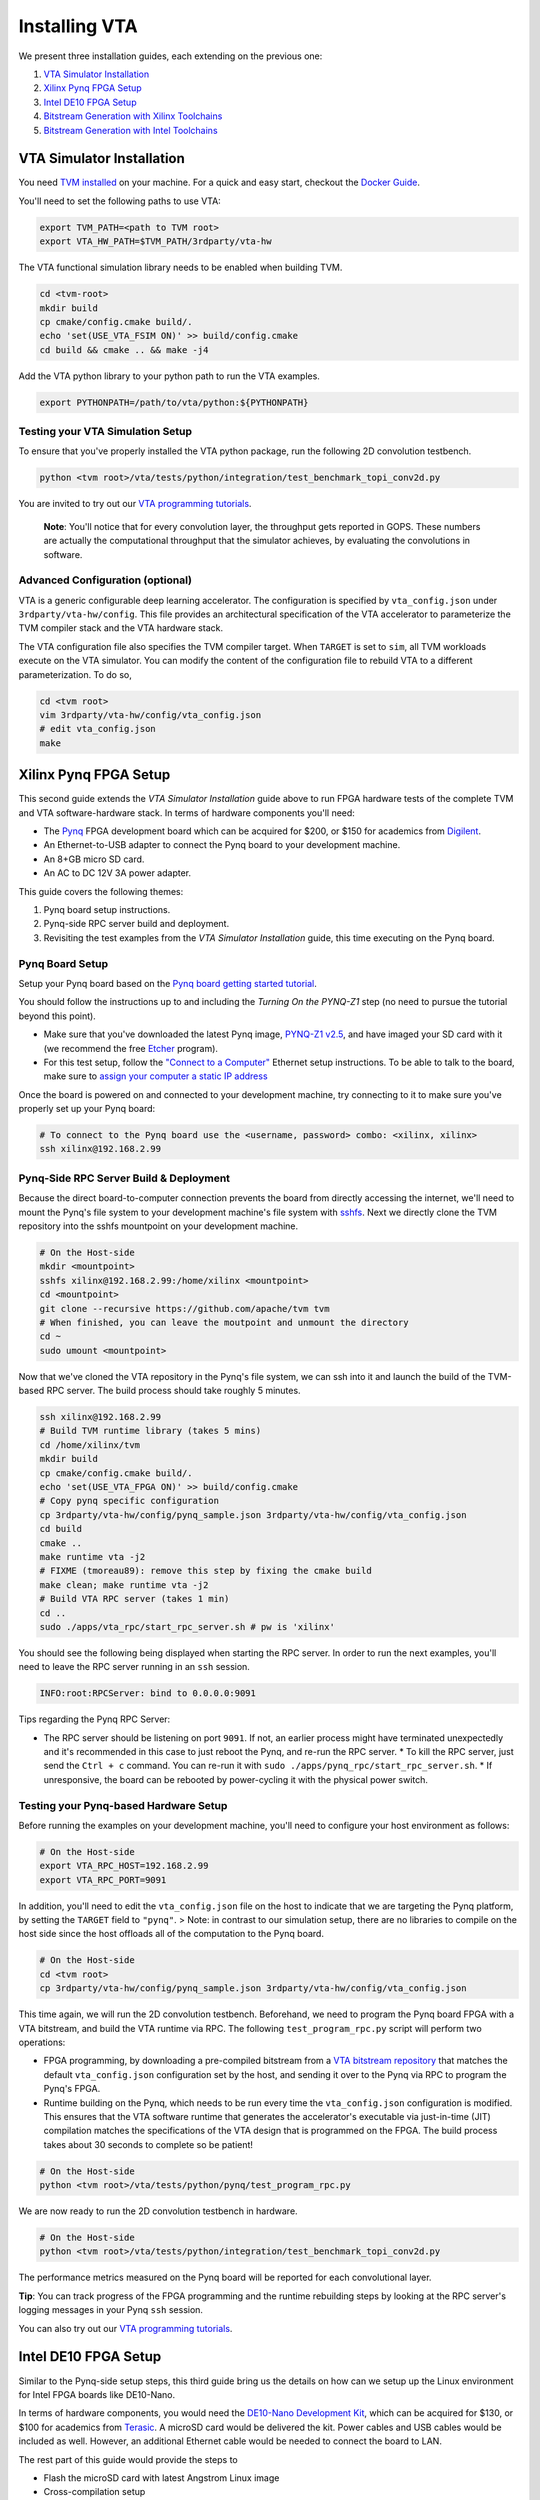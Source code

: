 ..  Licensed to the Apache Software Foundation (ASF) under one
    or more contributor license agreements.  See the NOTICE file
    distributed with this work for additional information
    regarding copyright ownership.  The ASF licenses this file
    to you under the Apache License, Version 2.0 (the
    "License"); you may not use this file except in compliance
    with the License.  You may obtain a copy of the License at

..    http://www.apache.org/licenses/LICENSE-2.0

..  Unless required by applicable law or agreed to in writing,
    software distributed under the License is distributed on an
    "AS IS" BASIS, WITHOUT WARRANTIES OR CONDITIONS OF ANY
    KIND, either express or implied.  See the License for the
    specific language governing permissions and limitations
    under the License.

Installing VTA
==============

We present three installation guides, each extending on the previous one:

1. `VTA Simulator Installation`_
2. `Xilinx Pynq FPGA Setup`_
3. `Intel DE10 FPGA Setup`_
4. `Bitstream Generation with Xilinx Toolchains`_
5. `Bitstream Generation with Intel Toolchains`_


VTA Simulator Installation
--------------------------

You need `TVM installed <https://tvm.apache.org/docs/install/index.html>`_ on
your machine.  For a quick and easy start, checkout the `Docker Guide
<https://tvm.apache.org/docs/install/docker.html>`_.

You'll need to set the following paths to use VTA:

.. code:: bash

   export TVM_PATH=<path to TVM root>
   export VTA_HW_PATH=$TVM_PATH/3rdparty/vta-hw

The VTA functional simulation library needs to be enabled when building TVM.

.. code:: bash

   cd <tvm-root>
   mkdir build
   cp cmake/config.cmake build/.
   echo 'set(USE_VTA_FSIM ON)' >> build/config.cmake
   cd build && cmake .. && make -j4

Add the VTA python library to your python path to run the VTA examples.

.. code:: bash

   export PYTHONPATH=/path/to/vta/python:${PYTHONPATH}

Testing your VTA Simulation Setup
^^^^^^^^^^^^^^^^^^^^^^^^^^^^^^^^^

To ensure that you've properly installed the VTA python package, run the
following 2D convolution testbench.

.. code:: bash

   python <tvm root>/vta/tests/python/integration/test_benchmark_topi_conv2d.py

You are invited to try out our `VTA programming tutorials
<https://tvm.apache.org/docs/vta/tutorials/index.html>`_.

   **Note**: You'll notice that for every convolution layer, the throughput
   gets reported in GOPS. These numbers are actually the computational
   throughput that the simulator achieves, by evaluating the convolutions in
   software.

Advanced Configuration (optional)
^^^^^^^^^^^^^^^^^^^^^^^^^^^^^^^^^

VTA is a generic configurable deep learning accelerator.  The configuration is
specified by ``vta_config.json`` under ``3rdparty/vta-hw/config``.  This file
provides an architectural specification of the VTA accelerator to parameterize
the TVM compiler stack and the VTA hardware stack.

The VTA configuration file also specifies the TVM compiler target.  When
``TARGET`` is set to ``sim``, all TVM workloads execute on the VTA simulator.
You can modify the content of the configuration file to rebuild VTA to a
different parameterization.  To do so,

.. code:: bash

   cd <tvm root>
   vim 3rdparty/vta-hw/config/vta_config.json
   # edit vta_config.json
   make



Xilinx Pynq FPGA Setup
----------------------

This second guide extends the *VTA Simulator Installation* guide above to run
FPGA hardware tests of the complete TVM and VTA software-hardware stack.  In
terms of hardware components you'll need:

* The `Pynq <http://www.pynq.io/>`_ FPGA development board which can be
  acquired for $200, or $150 for academics from `Digilent
  <https://store.digilentinc.com/pynq-z1-python-productivity-for-zynq/>`_.
* An Ethernet-to-USB adapter to connect the Pynq board to your development
  machine.
* An 8+GB micro SD card.
* An AC to DC 12V 3A power adapter.

This guide covers the following themes:

1. Pynq board setup instructions.
2. Pynq-side RPC server build and deployment.
3. Revisiting the test examples from the *VTA Simulator Installation* guide,
   this time executing on the Pynq board.

Pynq Board Setup
^^^^^^^^^^^^^^^^

Setup your Pynq board based on the `Pynq board getting started tutorial
<http://pynq.readthedocs.io/en/latest/getting_started.html>`_.

You should follow the instructions up to and including the *Turning On the
PYNQ-Z1* step (no need to pursue the tutorial beyond this point).

* Make sure that you've downloaded the latest Pynq image, `PYNQ-Z1 v2.5
  <http://www.pynq.io/board.html>`_, and have imaged your SD card with it (we
  recommend the free `Etcher <https://etcher.io/>`_ program).
* For this test setup, follow the `"Connect to a Computer"
  <https://pynq.readthedocs.io/en/latest/getting_started/pynq_z1_setup.html>`_
  Ethernet setup instructions. To be able to talk to the board, make sure to
  `assign your computer a static IP address
  <https://pynq.readthedocs.io/en/latest/appendix.html#assign-your-computer-a-static-ip>`_

Once the board is powered on and connected to your development machine, try
connecting to it to make sure you've properly set up your Pynq board:

.. code:: bash

   # To connect to the Pynq board use the <username, password> combo: <xilinx, xilinx>
   ssh xilinx@192.168.2.99

Pynq-Side RPC Server Build & Deployment
^^^^^^^^^^^^^^^^^^^^^^^^^^^^^^^^^^^^^^^

Because the direct board-to-computer connection prevents the board from
directly accessing the internet, we'll need to mount the Pynq's file system to
your development machine's file system with `sshfs
<https://www.digitalocean.com/community/tutorials/how-to-use-sshfs-to-mount-remote-file-systems-over-ssh>`_.
Next we directly clone the TVM repository into the sshfs mountpoint on your
development machine.

.. code:: bash

   # On the Host-side
   mkdir <mountpoint>
   sshfs xilinx@192.168.2.99:/home/xilinx <mountpoint>
   cd <mountpoint>
   git clone --recursive https://github.com/apache/tvm tvm
   # When finished, you can leave the moutpoint and unmount the directory
   cd ~
   sudo umount <mountpoint>

Now that we've cloned the VTA repository in the Pynq's file system, we can ssh
into it and launch the build of the TVM-based RPC server.  The build process
should take roughly 5 minutes.

.. code:: bash

   ssh xilinx@192.168.2.99
   # Build TVM runtime library (takes 5 mins)
   cd /home/xilinx/tvm
   mkdir build
   cp cmake/config.cmake build/.
   echo 'set(USE_VTA_FPGA ON)' >> build/config.cmake
   # Copy pynq specific configuration
   cp 3rdparty/vta-hw/config/pynq_sample.json 3rdparty/vta-hw/config/vta_config.json
   cd build
   cmake ..
   make runtime vta -j2
   # FIXME (tmoreau89): remove this step by fixing the cmake build
   make clean; make runtime vta -j2
   # Build VTA RPC server (takes 1 min)
   cd ..
   sudo ./apps/vta_rpc/start_rpc_server.sh # pw is 'xilinx'


You should see the following being displayed when starting the RPC server. In
order to run the next examples, you'll need to leave the RPC server running in
an ``ssh`` session.

.. code:: bash

   INFO:root:RPCServer: bind to 0.0.0.0:9091


Tips regarding the Pynq RPC Server:

* The RPC server should be listening on port ``9091``. If not, an earlier
  process might have terminated unexpectedly and it's recommended in this case
  to just reboot the Pynq, and re-run the RPC server.  * To kill the RPC
  server, just send the ``Ctrl + c`` command. You can re-run it with ``sudo
  ./apps/pynq_rpc/start_rpc_server.sh``.  * If unresponsive, the board can be
  rebooted by power-cycling it with the physical power switch.

Testing your Pynq-based Hardware Setup
^^^^^^^^^^^^^^^^^^^^^^^^^^^^^^^^^^^^^^

Before running the examples on your development machine, you'll need to
configure your host environment as follows:

.. code:: bash

   # On the Host-side
   export VTA_RPC_HOST=192.168.2.99
   export VTA_RPC_PORT=9091


In addition, you'll need to edit the ``vta_config.json`` file on the host to
indicate that we are targeting the Pynq platform, by setting the ``TARGET``
field to ``"pynq"``.  > Note: in contrast to our simulation setup, there are no
libraries to compile on the host side since the host offloads all of the
computation to the Pynq board.

.. code:: bash

   # On the Host-side
   cd <tvm root>
   cp 3rdparty/vta-hw/config/pynq_sample.json 3rdparty/vta-hw/config/vta_config.json


This time again, we will run the 2D convolution testbench.  Beforehand, we need
to program the Pynq board FPGA with a VTA bitstream, and build the VTA runtime
via RPC.  The following ``test_program_rpc.py`` script will perform two
operations:

* FPGA programming, by downloading a pre-compiled bitstream from a `VTA
  bitstream repository <https://github.com/uwsampl/vta-distro>`_ that matches
  the default ``vta_config.json`` configuration set by the host, and sending it
  over to the Pynq via RPC to program the Pynq's FPGA.
* Runtime building on the Pynq, which needs to be run every time the
  ``vta_config.json`` configuration is modified. This ensures that the VTA
  software runtime that generates the accelerator's executable via just-in-time
  (JIT) compilation matches the specifications of the VTA design that is
  programmed on the FPGA. The build process takes about 30 seconds to complete
  so be patient!

.. code:: bash

   # On the Host-side
   python <tvm root>/vta/tests/python/pynq/test_program_rpc.py


We are now ready to run the 2D convolution testbench in hardware.

.. code:: bash

   # On the Host-side
   python <tvm root>/vta/tests/python/integration/test_benchmark_topi_conv2d.py

The performance metrics measured on the Pynq board will be reported for each
convolutional layer.

**Tip**: You can track progress of the FPGA programming and the runtime
rebuilding steps by looking at the RPC server's logging messages in your Pynq
``ssh`` session.

You can also try out our `VTA programming tutorials
<https://tvm.apache.org/docs/vta/tutorials/index.html>`_.

Intel DE10 FPGA Setup
---------------------

Similar to the Pynq-side setup steps, this third guide bring us the details on
how can we setup up the Linux environment for Intel FPGA boards like DE10-Nano.

In terms of hardware components, you would need the `DE10-Nano Development Kit
<https://www.terasic.com.tw/cgi-bin/page/archive.pl?Language=English&No=1046>`_,
which can be acquired for $130, or $100 for academics from `Terasic
<https://www.terasic.com.tw/>`_. A microSD card would be delivered the kit.
Power cables and USB cables would be included as well. However, an additional
Ethernet cable would be needed to connect the board to LAN.

The rest part of this guide would provide the steps to

* Flash the microSD card with latest Angstrom Linux image
* Cross-compilation setup
* Device-side RPC server setup and deployment

DE10-Nano Board Setup
^^^^^^^^^^^^^^^^^^^^^

Before powering up the device, we need to flash the microSD card image with
latest Angstrom Linux image.

Flash SD Card and Boot Angstrom Linux
"""""""""""""""""""""""""""""""""""""

To flash SD card and boot Linux on DE10-Nano, it is recommended to navigate to
the `Resource
<https://www.terasic.com.tw/cgi-bin/page/archive.pl?Language=English&CategoryNo=167&No=1046&PartNo=4>`_
tab of the DE10-Nano product page from Terasic Inc.  After registration and
login on the webpage, the prebuilt Angstrom Linux image would be available for
downloading and flashing.  Specifically, to flash the downloaded Linux SD card
image into your physical SD card:

First, extract the gzipped archive file.

.. code:: bash

   tar xf de10-nano-image-Angstrom-v2016.12.socfpga-sdimg.2017.03.31.tgz

This would produce a single SD card image named
``de10-nano-image-Angstrom-v2016.12.socfpga-sdimg`` (approx. 2.4 GB), it
contains all the file systems to boot Angstrom Linux.

Second, plugin a SD card that is ready to flash in your PC, and identify the
device id for the disk with ``fdisk -l``, or ``gparted`` if you feel better to
use GUI. The typical device id for your disk would likely to be ``/dev/sdb``.

Then, flash the disk image into your physical SD card with the following
command:

.. code:: bash

   # NOTE: root privilege is typically required to run the following command.
   dd if=de10-nano-image-Angstrom-v2016.12.socfpga-sdimg of=/dev/sdb status=progress

This would take a few minutes for your PC to write the whole file systems into
the SD card.  After this process completes, you are ready to unmount the SD
card and insert it into your DE10-Nano board.  Now you can connect the power
cable and serial port to boot the Angstrom Linux.

   **Note**: When boot up from the microSD card, you might notice the
   incompatibility of the Linux kernel ``zImage`` in the microSD card.  In this
   case, you might need to build the ``zImage`` file of your own from
   `socfpga-4.9.78-ltsi
   <https://github.com/altera-opensource/linux-socfpga/tree/socfpga-4.9.78-ltsi>`_
   branch of the `linux-socfpga
   <https://github.com/altera-opensource/linux-socfpga>`_ repository.  For a
   quick fix, you can also download a prebuilt version of the ``zImage`` file
   `from this link
   <https://raw.githubusercontent.com/liangfu/de10-nano-supplement/master/zImage>`_.

After connecting the usb cables to the DE10-Nano board, power on the board by
connecting the power cable. You may then connect to the serial port of the
device by using ``minicom`` on your host PC:

.. code:: bash

   # NOTE: root privilege is typically required to run the following command.
   minicom -D /dev/ttyUSB0

The default user name for the device would be ``root``, and the password is
empty for the default user.

You may now start to install supporting Python3 packages (TVM has dropped the
support for Python2), specifically, they are ``numpy``, ``attrs`` and
``decorator``.

   **Note**: You might fail to install ``numpy`` by using ``pip3`` on the
   DE10-Nano device.  In that case, you have the option to either build your
   own filesystem image for the board from `meta-de10-nano
   <https://github.com/intel/meta-de10-nano>`_ repository; an alternative
   option is to download prebuilt packages from existing Linux distributions,
   e.g. Debian.  For a quick fix, we have concatenated the supplementary binary
   files `here
   <https://raw.githubusercontent.com/liangfu/de10-nano-supplement/master/rootfs_supplement.tgz>`_,
   and you can extract the files into the root filesystem.

Install Required Python Packages
""""""""""""""""""""""""""""""""

After accessing bash terminal from the serial port, we need to install required
Python packages before building and installing TVM and VTA programs.

Build Additional Components to Use VTA Bitstream
""""""""""""""""""""""""""""""""""""""""""""""""

To use the above built bitstream on DE10-Nano hardware, several additional
components need to be compiled for the system.  Specifically, to compile
application executables for the system, you need to download and install
`SoCEDS
<http://fpgasoftware.intel.com/soceds/18.1/?edition=standard&download_manager=dlm3&platform=linux>`_
(recommended), or alternatively install the ``g++-arm-linux-gnueabihf`` package
on your host machine. You would also need a ``cma`` kernel module to allocate
contigous memory, and a driver for communicating with the VTA subsystem.

Bitstream Generation with Xilinx Toolchains
-------------------------------------------

If you're interested in generating the Xilinx FPGA bitstream on your own
instead of using the pre-built VTA bitstreams, follow the instructions below.

Xilinx Toolchain Installation
^^^^^^^^^^^^^^^^^^^^^^^^^^^^^

We recommend using Vivado 2020.1 since our scripts have been tested to work on
this version of the Xilinx toolchains.  Our guide is written for Linux (Ubuntu)
installation.

You'll need to install Xilinx FPGA compilation toolchain, `Vivado HL WebPACK
2020.1 <https://www.xilinx.com/products/design-tools/vivado.html>`_, which a
license-free version of the Vivado HLx toolchain.

Obtaining and Launching the Vivado GUI Installer
""""""""""""""""""""""""""""""""""""""""""""""""

1. Go to the `download webpage
   <https://www.xilinx.com/support/download/index.html/content/xilinx/en/downloadNav/vivado-design-tools/2020-1.html>`_,
   and download the Linux Self Extracting Web Installer for Vivado HLx 2020.1:
   WebPACK and Editions.
2. You'll have to sign in with a Xilinx account. This requires a Xilinx
   account creation that will take 2 minutes.
3. Complete the Name and Address Verification by clicking “Next”, and
   you will get the opportunity to download a binary file, called
   ``Xilinx_Unified_2020.1_0602_1208_Lin64.bin``.
4. Now that the file is downloaded, go to your ``Downloads`` directory, and
   change the file permissions so it can be executed:

.. code:: bash

   chmod u+x Xilinx_Unified_2020.1_0602_1208_Lin64.bin

5. Now you can execute the binary:

.. code:: bash

   ./Xilinx_Unified_2020.1_0602_1208_Lin64.bin

Xilinx Vivado GUI Installer Steps
"""""""""""""""""""""""""""""""""

At this point you've launched the Vivado 2020.1 Installer GUI program.

1. Click `Next` on the "Welcome" screen.
2. On the `Select Install Type` screen, enter your Xilinx user credentials
   under the `User Authentication` box and select the `Download and
   Install Now` option before clicking `Next`.
3. On the `Accept License Agreements` screen, accept all terms before clicking
   `Next`
4. On the `Select Edition to Install` screen, select the `Vivado HL WebPACK`
   before clicking `Next`.
5. Under the "Vivado HL WebPACK" screen, before hitting `Next`, check the
   following options (the rest should be unchecked):
   * Design Tools -> Vivado Design Suite -> Vivado
   * Devices -> Production Devices -> SoCs -> Zynq-7000 (if you are targeting
     the Pynq board)
   * Devices -> Production Devices -> SoCs -> UltraScale+ MPSoC (if you are
     targeting the Ultra-96 board)
6. Your total download size should be about 5GB and the amount of Disk Space
   Required 23GB.
7. On the `Select Destination Directory` screen, set the installation directory
   before clicking `Next`. It might highlight some paths as red -
   that's because the installer doesn't have the permission to write to
   the directory. In that case select a path that doesn't require special
   write permissions (e.g. your home directory).
8. On the `Installation Summary` screen, hit `Install`.
9. An `Installation Progress` window will pop-up to track progress of the
   download and the installation.
10. This process will take about 20-30 minutes depending on your connection
    speed.
11. A pop-up window will inform you that the installation completed
    successfully. Click `OK`.
12. Finally the `Vivado License Manager` will launch. Select `Get Free ISE
    WebPACK, ISE/Vivado IP or PetaLinux License` and click `Connect Now` to
    complete the license registration process.

Environment Setup
"""""""""""""""""

The last step is to update your ``~/.bashrc`` with the following lines. This
will include all of the Xilinx binary paths so you can launch compilation
scripts from the command line.

.. code:: bash

   # Xilinx Vivado 2020.1 environment
   export XILINX_VIVADO=${XILINX_PATH}/Vivado/2020.1
   export PATH=${XILINX_VIVADO}/bin:${PATH}

HLS-based Custom VTA Bitstream Compilation for Pynq
^^^^^^^^^^^^^^^^^^^^^^^^^^^^^^^^^^^^^^^^^^^^^^^^^^^

High-level hardware parameters are listed in the VTA configuration file and can
be customized by the user.  For this custom VTA bitstream compilation exercise,
we'll change the frequency of our design, so it can be clocked a little faster.

* Set the ``HW_FREQ`` field to ``142``. The Pynq board supports 100, 142, 167
  and 200MHz clocks. Note that the higher the frequency, the harder it will be
  to close timing. Increasing the frequency can lead to timing violation and
  thus faulty hardware execution.
* Set the ``HW_CLK_TARGET`` to ``6``. This parameters refers to the target
  clock period in nano seconds for HLS - a lower clock period leads to more
  aggressive pipelining to achieve timing closure at higher frequencies.
  Technically a 142MHz clock would require a 7ns target, but we intentionally
  lower the clock target to 6ns to more aggressively pipeline our design.

Bitstream generation is driven by a top-level ``Makefile`` under ``<tvm
root>/3rdparty/vta-hw/hardware/xilinx/``.

If you just want to simulate the VTA design in software emulation to make sure
that it is functional, enter:

.. code:: bash

   cd <tvm root>/3rdparty/vta-hw/hardware/xilinx
   make ip MODE=sim

If you just want to generate the HLS-based VTA IP cores without launching the
entire design place and route, enter:

.. code:: bash

   make ip

You'll be able to view the HLS synthesis reports under ``<tvm
root>/3rdparty/vta-hw/build/hardware/xilinx/hls/<configuration>/<block>/solution0/syn/report/<block>_csynth.rpt``

   **Note**: The ``<configuration>`` name is a string that summarizes the VTA
   configuration parameters listed in the ``vta_config.json``. The ``<block>``
   name refers to the specific module (or HLS function) that compose the
   high-level VTA pipeline.

Finally to run the full hardware compilation and generate the VTA bitstream,
run ``make``.

This process is lengthy, and can take around up to an hour to complete
depending on your machine's specs.  We recommend setting the
``VTA_HW_COMP_THREADS`` variable in the Makefile to take full advantage of all
the cores on your development machine.

Once the compilation completes, the generated bitstream can be found under
``<tvm
root>/3rdparty/vta-hw/build/hardware/xilinx/vivado/<configuration>/export/vta.bit``.

Using A Custom Bitstream
^^^^^^^^^^^^^^^^^^^^^^^^

We can program the new VTA FPGA bitstream by setting the bitstream path of the
``vta.program_fpga()`` function in the tutorial examples, or in the
``test_program_rpc.py`` script.

.. code:: python

   vta.program_fpga(remote, bitstream="<tvm root>/3rdparty/vta-hw/build/hardware/xilinx/vivado/<configuration>/export/vta.bit")

Instead of downloading a pre-built bitstream from the VTA bitstream repository,
TVM will instead use the new bitstream you just generated, which is a VTA
design clocked at a higher frequency.  Do you observe a noticeable performance
increase on the ImageNet classification example?

Bitstream Generation with Intel Toolchains
-------------------------------------------

If you're interested in generating the Xilinx FPGA bitstream on your own
instead of using the pre-built VTA bistreams, follow the instructions below.

Intel Toolchain Installation
^^^^^^^^^^^^^^^^^^^^^^^^^^^^

It is recommended to use ``Intel Quartus Prime 18.1``, since the test scripts
contained in this document have been tested on this version.

You would need to install Intel's FPGA compilation toolchain, `Quartus Prime
Lite <http://fpgasoftware.intel.com/?edition=lite>`_, which is a license-free
version of the Intel Quartus Prime software.

Obtaining and Launching the Quartus GUI Installer
"""""""""""""""""""""""""""""""""""""""""""""""""

1. Go to the `download center <http://fpgasoftware.intel.com/?edition=lite>`_,
   and download the linux version of "Quartus Prime (include Nios II EDS)" and
   "Cyclone V device support" files in the "Separate file" tab. This avoid
   downloading unused device support files.
2. Sign in the form if you have an account, or register on the right side of
   the web page to create an account.
3. After signed in, you are able to download the installer and the device
   support files.
4. Now that the files are downloaded, go to your ``Downloads`` directory, and
   change the file permissions:

.. code:: bash

   chmod u+x QuartusLiteSetup-18.1.0.625-linux.run

5. Now ensure both the installer and device support files are in the same
   directory, and you can run the install with:

.. code:: bash

   ./QuartusLiteSetup-18.1.0.625-linux.run

6. Follow the instructions on the pop-up GUI form, and install all the content
   in the ``/usr/local`` directory. After installation,
   ``/usr/local/intelFPGA_lite/18.1`` would be created and the Quartus program
   along with other programs would be available in the folder.

Environment Setup
"""""""""""""""""

Similar to what should be done for Xilinx toolchain, the following line should
be added to your ``~/.bashrc``.

.. code:: bash

   # Intel Quartus 18.1 environment
   export QUARTUS_ROOTDIR="/usr/local/intelFPGA_lite/18.1/quartus"
   export PATH=${QUARTUS_ROOTDIR}/bin:${PATH}
   export PATH=${QUARTUS_ROOTDIR}/sopc_builder/bin:${PATH}

This would add quartus binary path into your ``PATH`` environment variable, so
you can launch compilation scripts from the command line.

Chisel-based Custom VTA Bitstream Compilation for DE10-Nano
^^^^^^^^^^^^^^^^^^^^^^^^^^^^^^^^^^^^^^^^^^^^^^^^^^^^^^^^^^^

Similar to the HLS-based design, high-level hardware parameters in Chisel-based
design are listed in the VTA configuration file `Configs.scala
<https://github.com/apache/tvm/blob/main/3rdparty/vta-hw/hardware/chisel/src/main/scala/core/Configs.scala>`_,
and they can be customized by the user.

For Intel FPGA, bitstream generation is driven by a top-level ``Makefile``
under ``<tvm root>/3rdparty/vta-hw/hardware/intel``.

If you just want to generate the Chisel-based VTA IP core for the DE10-Nano
board without compiling the design for the FPGA hardware, enter:

.. code:: bash

   cd <tvm root>/3rdparty/vta-hw/hardware/intel
   make ip

Then you'll be able to locate the generated verilog file at ``<tvm
root>/3rdparty/vta-hw/build/hardware/intel/chisel/<configuration>/VTA.DefaultDe10Config.v``.

If you would like to run the full hardware compilation for the ``de10nano``
board:

.. code:: bash

   make

This process might be a bit lengthy, and might take up to half an hour to
complete depending on the performance of your PC. The Quartus Prime software
would automatically detect the number of cores available on your PC and try to
utilize all of them to perform such process.

Once the compilation completes, the generated bistream can be found under
``<tvm
root>/3rdparty/vta-hw/build/hardware/intel/quartus/<configuration>/export/vta.rbf``.
You can also open the Quartus project file (.qpf) available at ``<tvm
root>/3rdparty/vta-hw/build/hardware/intel/quartus/<configuration>/de10_nano_top.qpf``
to look around the generated reports.

